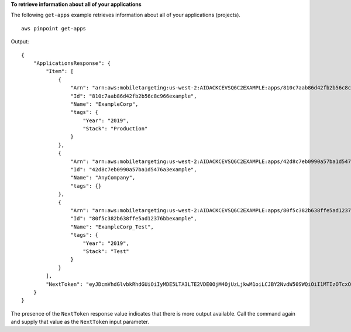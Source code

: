 **To retrieve information about all of your applications**

The following ``get-apps`` example retrieves information about all of your applications (projects). ::

    aws pinpoint get-apps

Output::

    {
        "ApplicationsResponse": {
            "Item": [
                {
                    "Arn": "arn:aws:mobiletargeting:us-west-2:AIDACKCEVSQ6C2EXAMPLE:apps/810c7aab86d42fb2b56c8c966example",
                    "Id": "810c7aab86d42fb2b56c8c966example",
                    "Name": "ExampleCorp",
                    "tags": {
                        "Year": "2019",
                        "Stack": "Production"
                    }
                },
                {
                    "Arn": "arn:aws:mobiletargeting:us-west-2:AIDACKCEVSQ6C2EXAMPLE:apps/42d8c7eb0990a57ba1d5476a3example",
                    "Id": "42d8c7eb0990a57ba1d5476a3example",
                    "Name": "AnyCompany",
                    "tags": {}
                },
                {
                    "Arn": "arn:aws:mobiletargeting:us-west-2:AIDACKCEVSQ6C2EXAMPLE:apps/80f5c382b638ffe5ad12376bbexample",
                    "Id": "80f5c382b638ffe5ad12376bbexample",
                    "Name": "ExampleCorp_Test",
                    "tags": {
                        "Year": "2019",
                        "Stack": "Test"
                    }
                }
            ],
            "NextToken": "eyJDcmVhdGlvbkRhdGUiOiIyMDE5LTA3LTE2VDE0OjM4OjUzLjkwM1oiLCJBY2NvdW50SWQiOiI1MTIzOTcxODM4NzciLCJBcHBJZCI6Ijk1ZTM2MGRiMzBkMjQ1ZjRiYTYwYjhlMzllMzZlNjZhIn0"
        }
    }

The presence of the ``NextToken`` response value indicates that there is more output available. Call the command again and supply that value as the ``NextToken`` input parameter.
